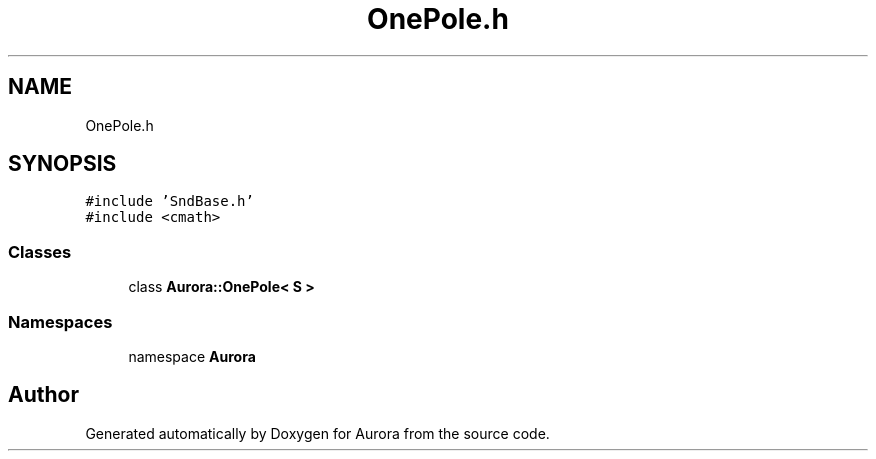.TH "OnePole.h" 3 "Sun May 29 2022" "Version 0.1" "Aurora" \" -*- nroff -*-
.ad l
.nh
.SH NAME
OnePole.h
.SH SYNOPSIS
.br
.PP
\fC#include 'SndBase\&.h'\fP
.br
\fC#include <cmath>\fP
.br

.SS "Classes"

.in +1c
.ti -1c
.RI "class \fBAurora::OnePole< S >\fP"
.br
.in -1c
.SS "Namespaces"

.in +1c
.ti -1c
.RI "namespace \fBAurora\fP"
.br
.in -1c
.SH "Author"
.PP 
Generated automatically by Doxygen for Aurora from the source code\&.
